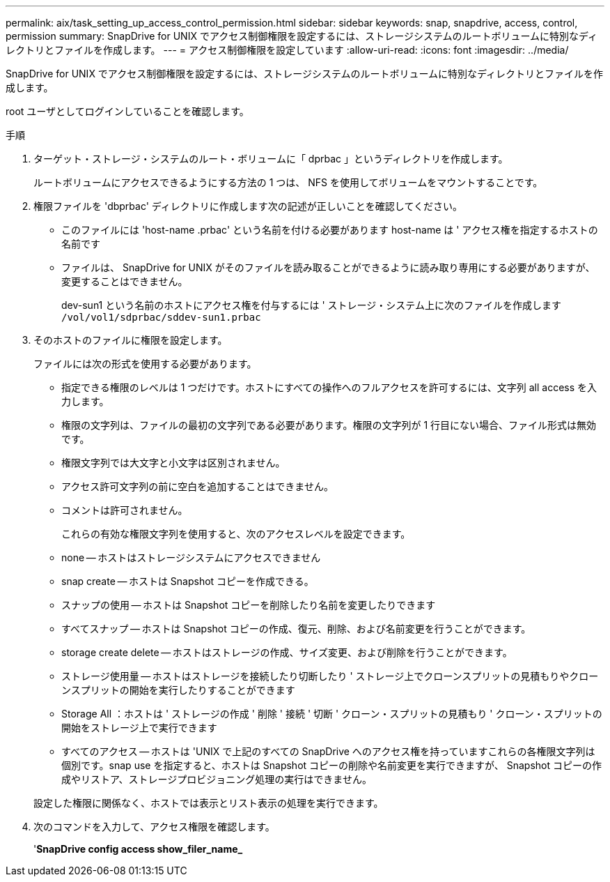 ---
permalink: aix/task_setting_up_access_control_permission.html 
sidebar: sidebar 
keywords: snap, snapdrive, access, control, permission 
summary: SnapDrive for UNIX でアクセス制御権限を設定するには、ストレージシステムのルートボリュームに特別なディレクトリとファイルを作成します。 
---
= アクセス制御権限を設定しています
:allow-uri-read: 
:icons: font
:imagesdir: ../media/


[role="lead"]
SnapDrive for UNIX でアクセス制御権限を設定するには、ストレージシステムのルートボリュームに特別なディレクトリとファイルを作成します。

root ユーザとしてログインしていることを確認します。

.手順
. ターゲット・ストレージ・システムのルート・ボリュームに「 dprbac 」というディレクトリを作成します。
+
ルートボリュームにアクセスできるようにする方法の 1 つは、 NFS を使用してボリュームをマウントすることです。

. 権限ファイルを 'dbprbac' ディレクトリに作成します次の記述が正しいことを確認してください。
+
** このファイルには 'host-name .prbac' という名前を付ける必要があります host-name は ' アクセス権を指定するホストの名前です
** ファイルは、 SnapDrive for UNIX がそのファイルを読み取ることができるように読み取り専用にする必要がありますが、変更することはできません。
+
dev-sun1 という名前のホストにアクセス権を付与するには ' ストレージ・システム上に次のファイルを作成します `/vol/vol1/sdprbac/sddev-sun1.prbac`



. そのホストのファイルに権限を設定します。
+
ファイルには次の形式を使用する必要があります。

+
** 指定できる権限のレベルは 1 つだけです。ホストにすべての操作へのフルアクセスを許可するには、文字列 all access を入力します。
** 権限の文字列は、ファイルの最初の文字列である必要があります。権限の文字列が 1 行目にない場合、ファイル形式は無効です。
** 権限文字列では大文字と小文字は区別されません。
** アクセス許可文字列の前に空白を追加することはできません。
** コメントは許可されません。
+
これらの有効な権限文字列を使用すると、次のアクセスレベルを設定できます。

** none -- ホストはストレージシステムにアクセスできません
** snap create -- ホストは Snapshot コピーを作成できる。
** スナップの使用 -- ホストは Snapshot コピーを削除したり名前を変更したりできます
** すべてスナップ -- ホストは Snapshot コピーの作成、復元、削除、および名前変更を行うことができます。
** storage create delete -- ホストはストレージの作成、サイズ変更、および削除を行うことができます。
** ストレージ使用量 -- ホストはストレージを接続したり切断したり ' ストレージ上でクローンスプリットの見積もりやクローンスプリットの開始を実行したりすることができます
** Storage All ：ホストは ' ストレージの作成 ' 削除 ' 接続 ' 切断 ' クローン・スプリットの見積もり ' クローン・スプリットの開始をストレージ上で実行できます
** すべてのアクセス -- ホストは 'UNIX で上記のすべての SnapDrive へのアクセス権を持っていますこれらの各権限文字列は個別です。snap use を指定すると、ホストは Snapshot コピーの削除や名前変更を実行できますが、 Snapshot コピーの作成やリストア、ストレージプロビジョニング処理の実行はできません。


+
設定した権限に関係なく、ホストでは表示とリスト表示の処理を実行できます。

. 次のコマンドを入力して、アクセス権限を確認します。
+
'*SnapDrive config access show_filer_name_*


